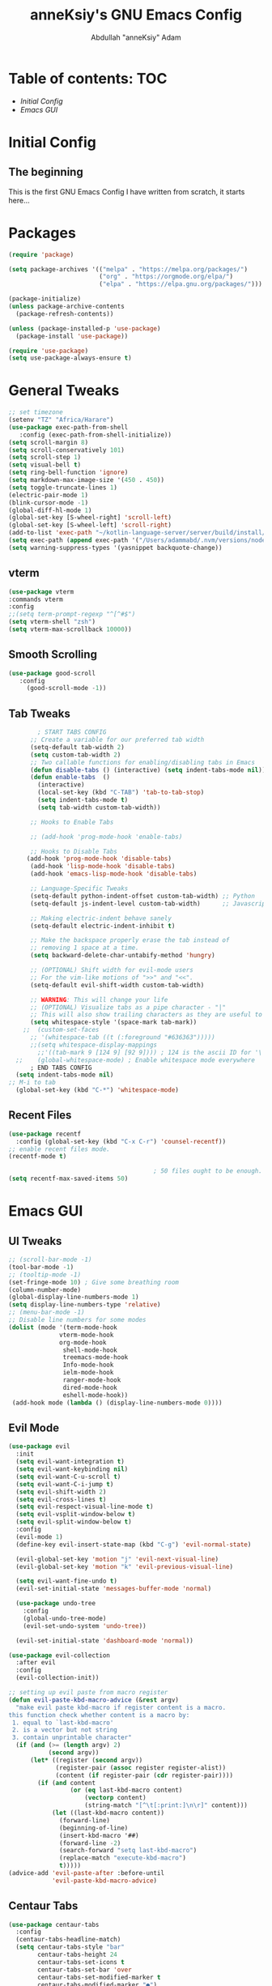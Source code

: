 #+TITLE: anneKsiy's GNU Emacs Config
#+AUTHOR: Abdullah "anneKsiy" Adam

* Table of contents: :TOC:
  - [[Initial Config][Initial Config]]
  - [[Emacs GUI][Emacs GUI]]
    
* Initial Config
** The beginning
  This is the first GNU Emacs Config I have written from scratch, it starts here...

* Packages

#+begin_src emacs-lisp
(require 'package)

(setq package-archives '(("melpa" . "https://melpa.org/packages/")
                         ("org" . "https://orgmode.org/elpa/")
                         ("elpa" . "https://elpa.gnu.org/packages/")))

(package-initialize)
(unless package-archive-contents
  (package-refresh-contents))

(unless (package-installed-p 'use-package)
  (package-install 'use-package))

(require 'use-package)
(setq use-package-always-ensure t)
#+end_src

* General Tweaks

#+begin_src emacs-lisp
  ;; set timezone
  (setenv "TZ" "Africa/Harare")
  (use-package exec-path-from-shell
     :config (exec-path-from-shell-initialize))
  (setq scroll-margin 8)
  (setq scroll-conservatively 101)
  (setq scroll-step 1)
  (setq visual-bell t)
  (setq ring-bell-function 'ignore)
  (setq markdown-max-image-size '(450 . 450))
  (setq toggle-truncate-lines 1)
  (electric-pair-mode 1)
  (blink-cursor-mode -1)
  (global-diff-hl-mode 1)
  (global-set-key [S-wheel-right] 'scroll-left)
  (global-set-key [S-wheel-left] 'scroll-right)
  (add-to-list 'exec-path "~/kotlin-language-server/server/build/install/server/bin")
  (setq exec-path (append exec-path '("/Users/adammabd/.nvm/versions/node/v17.2.0/bin")))
  (setq warning-suppress-types '(yasnippet backquote-change))

#+end_src

#+RESULTS:
| yasnippet | backquote-change |

** vterm

#+begin_src  emacs-lisp
    (use-package vterm
    :commands vterm
    :config
    ;;(setq term-prompt-regexp "^[^#$")
    (setq vterm-shell "zsh")
    (setq vterm-max-scrollback 10000))
#+end_src

** Smooth Scrolling

#+begin_src  emacs-lisp
      (use-package good-scroll
         :config
           (good-scroll-mode -1))
#+end_src

** Tab Tweaks

#+begin_src  emacs-lisp
          ; START TABS CONFIG
        ;; Create a variable for our preferred tab width
        (setq-default tab-width 2)
        (setq custom-tab-width 2)
        ;; Two callable functions for enabling/disabling tabs in Emacs
        (defun disable-tabs () (interactive) (setq indent-tabs-mode nil))
        (defun enable-tabs  ()
          (interactive)
          (local-set-key (kbd "C-TAB") 'tab-to-tab-stop)
          (setq indent-tabs-mode t)
          (setq tab-width custom-tab-width))

        ;; Hooks to Enable Tabs

        ;; (add-hook 'prog-mode-hook 'enable-tabs)

        ;; Hooks to Disable Tabs
       (add-hook 'prog-mode-hook 'disable-tabs)
        (add-hook 'lisp-mode-hook 'disable-tabs)
        (add-hook 'emacs-lisp-mode-hook 'disable-tabs)

        ;; Language-Specific Tweaks
        (setq-default python-indent-offset custom-tab-width) ;; Python
        (setq-default js-indent-level custom-tab-width)      ;; Javascript

        ;; Making electric-indent behave sanely
        (setq-default electric-indent-inhibit t)

        ;; Make the backspace properly erase the tab instead of
        ;; removing 1 space at a time.
        (setq backward-delete-char-untabify-method 'hungry)

        ;; (OPTIONAL) Shift width for evil-mode users
        ;; For the vim-like motions of ">>" and "<<".
        (setq-default evil-shift-width custom-tab-width)

        ;; WARNING: This will change your life
        ;; (OPTIONAL) Visualize tabs as a pipe character - "|"
        ;; This will also show trailing characters as they are useful to spot.
        (setq whitespace-style '(space-mark tab-mark))
      ;;  (custom-set-faces
        ;; '(whitespace-tab ((t (:foreground "#636363")))))
        ;;(setq whitespace-display-mappings
          ;;'((tab-mark 9 [124 9] [92 9]))) ; 124 is the ascii ID for '\|'
    ;;    (global-whitespace-mode) ; Enable whitespace mode everywhere
        ; END TABS CONFIG
    (setq indent-tabs-mode nil)
  ;; M-i to tab
    (global-set-key (kbd "C-*") 'whitespace-mode)
#+end_src

#+RESULTS:
: whitespace-mode

** Recent Files

#+begin_src emacs-lisp
  (use-package recentf
    :config (global-set-key (kbd "C-x C-r") 'counsel-recentf))
  ;; enable recent files mode.
  (recentf-mode t)

                                          ; 50 files ought to be enough.
  (setq recentf-max-saved-items 50)
#+end_src

* Emacs GUI

** UI Tweaks

#+begin_src emacs-lisp
    ;; (scroll-bar-mode -1)
    (tool-bar-mode -1)
    ;; (tooltip-mode -1)
    (set-fringe-mode 10) ; Give some breathing room
    (column-number-mode)
    (global-display-line-numbers-mode 1)
    (setq display-line-numbers-type 'relative)
    ;; (menu-bar-mode -1)
    ;; Disable line numbers for some modes
    (dolist (mode '(term-mode-hook
                  vterm-mode-hook
                  org-mode-hook
                   shell-mode-hook
                   treemacs-mode-hook
                   Info-mode-hook
                   ielm-mode-hook
                   ranger-mode-hook
                   dired-mode-hook
                   eshell-mode-hook))
     (add-hook mode (lambda () (display-line-numbers-mode 0))))
#+end_src

#+RESULTS:
| abu/org-mode-visual-fill | doom-modeline-set-info-modeline | (lambda nil (set-face-attribute 'default nil :font Cantarell :height (add-hook 'Info-mode-hook 'abu/org-mode-visual-fill) 150 :weight 'regular)) | (lambda nil (display-line-numbers-mode 0)) | turn-on-font-lock |

** Evil Mode

#+begin_src emacs-lisp
  (use-package evil
    :init
    (setq evil-want-integration t)
    (setq evil-want-keybinding nil)
    (setq evil-want-C-u-scroll t)
    (setq evil-want-C-i-jump t)
    (setq evil-shift-width 2)
    (setq evil-cross-lines t)
    (setq evil-respect-visual-line-mode t)
    (setq evil-vsplit-window-below t)
    (setq evil-split-window-below t)
    :config
    (evil-mode 1)
    (define-key evil-insert-state-map (kbd "C-g") 'evil-normal-state)

    (evil-global-set-key 'motion "j" 'evil-next-visual-line)
    (evil-global-set-key 'motion "k" 'evil-previous-visual-line)

    (setq evil-want-fine-undo t)
    (evil-set-initial-state 'messages-buffer-mode 'normal)

    (use-package undo-tree
      :config
      (global-undo-tree-mode)
      (evil-set-undo-system 'undo-tree))

    (evil-set-initial-state 'dashboard-mode 'normal))

  (use-package evil-collection
    :after evil
    :config
    (evil-collection-init))

  ;; setting up evil paste from macro register
  (defun evil-paste-kbd-macro-advice (&rest argv)
    "make evil paste kbd-macro if register content is a macro.
  this function check whether content is a macro by:
   1. equal to `last-kbd-macro'
   2. is a vector but not string
   3. contain unprintable character"
    (if (and (>= (length argv) 2)
             (second argv))
        (let* ((register (second argv))
               (register-pair (assoc register register-alist))
               (content (if register-pair (cdr register-pair))))
          (if (and content
                   (or (eq last-kbd-macro content)
                       (vectorp content)
                       (string-match "[^\t[:print:]\n\r]" content)))
              (let ((last-kbd-macro content))
                (forward-line)
                (beginning-of-line)
                (insert-kbd-macro '##)
                (forward-line -2)
                (search-forward "setq last-kbd-macro")
                (replace-match "execute-kbd-macro")
                t)))))
  (advice-add 'evil-paste-after :before-until
              'evil-paste-kbd-macro-advice)
#+end_src

#+RESULTS:


** Centaur Tabs

#+begin_src emacs-lisp
  (use-package centaur-tabs
    :config
    (centaur-tabs-headline-match)
    (setq centaur-tabs-style "bar"
          centaur-tabs-height 24
          centaur-tabs-set-icons t
          centaur-tabs-set-bar 'over
          centaur-tabs-set-modified-marker t
          centaur-tabs-modified-marker "●")
    :bind
    (:map evil-normal-state-map
          ("g t" . centaur-tabs-forward)
          ("g T" . centaur-tabs-backward)
          ("C-<tab>" . centaur-tabs-forward)
          ("C-S-<tab>" . centaur-tabs-backward))
    )
    (centaur-tabs-mode nil)
#+end_src

** Dashboard

#+begin_src emacs-lisp
  (use-package page-break-lines)
  (use-package dashboard
    :config
             (dashboard-setup-startup-hook)             
             (setq dashboard-banner-logo-title "Welcome back, Abdullah")
             (setq dashboard-startup-banner 'logo)
             (setq dashboard-center-content t)
             (setq dashboard-set-heading-icons t)
             (setq dashboard-set-file-icons t)
             (setq dashboard-items '((recents  . 5)
                                     (bookmarks . 5)
                                     (projects . 5)
                                     (agenda . 5)
                                     (registers . 5))))
#+end_src

** Fonts

#+begin_src emacs-lisp
  (defvar abu/default-font-size 155)
  ;(set-face-attribute 'default nil :font "Source Code Pro" :height abu/default-font-size)
  (set-face-attribute 'default nil :font "Iosevka" :height abu/default-font-size)
  ;(set-face-attribute 'default nil :font "Ubuntu Mono derivative Powerline" :height abu/default-font-size)
  ;(set-face-attribute 'default nil :font "Fira Mono for Powerline" :height abu/default-font-size)

  ;; Set the fixed pitch face
  ;;(set-face-attribute 'fixed-pitch nil :font "Source Code Pro" :height 145)
  (set-face-attribute 'fixed-pitch nil :font "Iosevka" :height abu/default-font-size)
  ;(set-face-attribute 'fixed-pitch nil :font "Ubuntu Mono derivative Powerline" :height abu/default-font-size)
  ;(set-face-attribute 'fixed-pitch nil :font "Fira Mono for Powerline" :height abu/default-font-size)

  ;; Set the variable pitch face
  ;(set-face-attribute 'variable-pitch nil :font "Cantarell" :height 145 :weight 'regular)
  (set-face-attribute 'variable-pitch nil :font "Amazon Ember" :height 145 :weight 'regular)
  ;(set-face-attribute 'fixed-pitch nil :font "Inconsolata" :height abu/default-font-size)

  ;; set frame font
  (add-to-list 'default-frame-alist '(font . "Iosevka"))
  ;(add-to-list 'default-frame-alist '(font "Inconsolata"))

#+end_src

#+RESULTS:
: ((font . Iosevka) (left-fringe . 10) (right-fringe . 10))

** Theme

#+begin_src emacs-lisp
  (use-package doom-themes
    :init (load-theme 'doom-nord t))
#+end_src

** Rainbow Delimiters

#+begin_src emacs-lisp
(use-package rainbow-delimiters
  :hook (prog-mode . rainbow-delimiters-mode))
#+end_src

** All the icons
Remember to run M-x all-the-icons-install-fonts
#+begin_src emacs-lisp
(use-package all-the-icons)
#+end_src


** Modeline

#+begin_src emacs-lisp
(use-package doom-modeline
  :ensure t
  :init (doom-modeline-mode 1)
  :custom ((doom-modeline-height 20)))
#+end_src

** Which Key

#+begin_src emacs-lisp
(use-package which-key
  :init (which-key-mode)
  :diminish which-key-mode
  :config
  (setq which-key-idle-delay 0.3))
#+end_src

** Make ESC quit prompts

#+begin_src emacs-lisp
(global-set-key (kbd "<escape>") 'keyboard-escape-quit)
#+end_src

* Org

#+begin_src emacs-lisp
(defun abu/org-mode-setup ()
  (org-indent-mode)
  (variable-pitch-mode 1)
  (visual-line-mode 1)
  (setq org-src-preserve-indentation t)
  (setq org-todo-keywords '((sequence "TODO" "PENDING" "LEARN" "DELEGATE" "DONE")))
  (setq org-todo-keyword-faces '(
                                 ("TODO" (:foreground "orange" :weight bold))
                                 ("PENDING" (:foreground "brown" :weight bold))
                                 ("LEARN" (:foreground "sea green" :weight bold))
                                 ("DELEGATE" (:foreground "yellow" :weight bold)))))


(defun abu/org-font-setup ()
  (interactive)
  (font-lock-add-keywords 'org-mode
                          '(("^ *\\([-]\\) "
                             (0 (prog1 () (compose-region (match-beginning 1) (match-end 1) "•"))))))

  (dolist (face '((org-level-1 . 1.5)
                  (org-level-2 . 1.3)
                  (org-level-3 . 1.1)
                  (org-level-4 . 1.1)
                  (org-level-5 . 1.1)
                  (org-level-6 . 1.1)
                  (org-level-7 . 1.1)
                  (org-level-8 . 1.1)))
    (set-face-attribute (car face) nil :font "Cantarell" :weight 'regular :height (cdr face)))

  ;; Ensure that anything that should be fixed-pitch in Org files appears that way
  (set-face-attribute 'org-block nil :foreground nil :inherit 'fixed-pitch)
  (set-face-attribute 'org-code nil   :inherit '(shadow fixed-pitch))
  (set-face-attribute 'org-table nil   :inherit '(shadow fixed-pitch))
  (set-face-attribute 'org-verbatim nil :inherit '(shadow fixed-pitch))
  (set-face-attribute 'org-special-keyword nil :inherit '(font-lock-comment-face fixed-pitch))
  (set-face-attribute 'org-meta-line nil :inherit '(font-lock-comment-face fixed-pitch))
  (set-face-attribute 'org-checkbox nil :inherit 'fixed-pitch))

(defun abu/org-mode-visual-fill ()
  (setq visual-fill-column-width 100
        visual-fill-column-center-text t)
  (visual-fill-column-mode 1))

;;     (defun abu/org-mode-visual-fill ()
;;       (setq visual-fill-column-width 100
;;             visual-fill-column-center-text t)
;;       (visual-fill-column-mode 1))
;;   (add-hook 'Info-mode-hook (lambda () (set-face-attribute 'default nil :font "Cantarell" :height 
;;   (add-hook 'Info-mode-hook 'abu/org-mode-visual-fill)
;; 150 :weight 'regular)))

(use-package org-modern)
(use-package org
  :hook (org-mode . abu/org-mode-setup)
  (org-mode-hook . org-modern-mode)
  (org-agenda-finalize-hook . org-modern-agenda)
  :config
  (setq org-ellipsis " ▾")
  (abu/org-font-setup)
  (setq org-agenda-files '("~/Documents/OrgStuff/schedule.org")))

(use-package org-bullets
  :after org
  :hook (org-mode . org-bullets-mode)
  :custom
  (org-bullets-bullet-list '("◉" "○" "●" "○" "●" "○" "●")))

(use-package visual-fill-column
  :hook (org-mode . abu/org-mode-visual-fill)
  (Info-mode . abu/org-mode-visual-fill))
#+end_src

#+RESULTS:
| abu/org-mode-visual-fill | doom-modeline-set-info-modeline | (lambda nil (display-line-numbers-mode 0)) | turn-on-font-lock |

** Org roam

#+begin_src emacs-lisp
(use-package org-roam
  :init
  (setq org-roam-v2-ack t)
  :custom
  (org-roam-directory "~/Documents/OrgStuff/roam")
  (org-roam-completion-everywhere t)
  :bind (("C-c n l" . org-roam-buffer-toggle)
         ("C-c n f" . org-roam-node-find)
         ("C-c n i" . org-roam-node-insert)
         :map org-mode-map
         ("C-M-i" . completion-at-point))
  :config
  (org-roam-setup))
#+end_src

** Org tree slide

#+begin_src emacs-lisp
  (use-package org-tree-slide)
#+end_src

** Org present

#+begin_src emacs-lisp
  (use-package org-present
    :config
    (progn
       (add-hook 'org-present-mode-hook
                 (lambda ()
                   (org-present-big)
                   (org-display-inline-images)
                   (org-present-hide-cursor)
                   (org-present-read-only)))
       (add-hook 'org-present-mode-quit-hook
                 (lambda ()
                   (org-present-small)
                   (org-remove-inline-images)
                   (org-present-show-cursor)
                   (org-present-read-write)))))
#+end_src

* Ivy Auto-complete

#+begin_src emacs-lisp
  (use-package swiper)
  (use-package ivy
    :diminish
    :bind (("C-s" . swiper)
           :map ivy-minibuffer-map
           ("TAB" . ivy-alt-done)	
           ("C-l" . ivy-alt-done)
           ("C-j" . ivy-next-line)
           ("C-k" . ivy-previous-line)
           :map ivy-switch-buffer-map
           ("C-k" . ivy-previous-line)
           ("C-l" . ivy-done)
           ("C-d" . ivy-switch-buffer-kill)
           :map ivy-reverse-i-search-map
           ("C-k" . ivy-previous-line)
           ("C-d" . ivy-reverse-i-search-kill))
    :config
    (setq ivy-initial-inputs-alist 
          '((counsel-minor . "^+")
           (counsel-package . "^+")
           (counsel-org-capture . "")
           (counsel-M-x . "")
           (counsel-describe-symbol . "")
           (org-refile . "")
           (org-agenda-refile . "")
           (org-capture-refile . "")
           (Man-completion-table . "")
           (woman . "")))
    (setq ivy-wrap 1)
    (ivy-mode 1))

  (use-package ivy-rich
    :init
    (ivy-rich-mode 1))

  ;; counsel
  (use-package counsel
    :bind (("M-x" . counsel-M-x)
           ("C-x b" . counsel-ibuffer)
           ("C-x C-f" . counsel-find-file)
           :map minibuffer-local-map
           ("C-r" . 'counsel-minibuffer-history)))
#+end_src

#+RESULTS:
: counsel-minibuffer-history

** Helpful

#+begin_src emacs-lisp
(use-package helpful
  :custom
  (counsel-describe-function-function #'helpful-callable)
  (counsel-describe-variable-function #'helpful-variable)
  :bind
  ([remap describe-function] . counsel-describe-function)
  ([remap describe-command] . helpful-command)
  ([remap describe-variable] . counsel-describe-variable)
  ([remap describe-key] . helpful-key))
#+end_src

* Key Bindings

** General Keybindings

Functions for use in the general keybinding section

#+begin_src emacs-lisp
  (setq config-file "~/.emacs.d/config.org")
  (setq schedule-file "~/Documents/OrgStuff/schedule.org")
  (setq zshrc-file "~/.zshrc")
  (setq notes-file "/Users/adammabd/Documents/OrgStuff/roam/20220909153229-notes_home.org")
  (defun abu/open-config ()
    (interactive)
    (find-file config-file))
  (defun abu/open-schedule ()
    (interactive)
    (find-file schedule-file))
  (defun abu/open-zshrc ()
    (interactive)
    (find-file zshrc-file))
  (defun abu/open-notes ()
    (interactive)
    (find-file notes-file))
  (defun abu/open-scratch ()
    (interactive)
    (switch-to-buffer "*scratch*"))
  (defun abu/open-dashboard ()
    (interactive)
    (switch-to-buffer "*dashboard*"))
#+end_src

#+begin_src emacs-lisp
(use-package general
  :config
  (general-create-definer abu/leader-keys
    :keymaps '(normal visual)
    :prefix "SPC"
    :global-prefix "C-SPC")

  (abu/leader-keys
    "SPC" '(counsel-M-x :which-key "M-x")
    "t" '(:ignore t :which-key "Treemacs")
    "g" '(:ignore t :which-key "Git")
    "s" '(:ignore t :which-key "Search/Replace" )
    "TAB" '(mode-line-other-buffer :which-key "Toggle Recent Buffers")))
#+end_src

#+RESULTS:
: t

** Editing Keybindings

#+begin_src emacs-lisp
(abu/leader-keys
  "k" '(evil-ace-jump-line-mode :which-key "Ace Jump Line")
  "j" '(evil-ace-jump-line-mode :which-key "Ace Jump Line")
  "/" '(projectile-ag :which-key "Ag Search Project"))
#+end_src

#+RESULTS:

** Searching/Replace Keybindings
#+begin_src emacs-lisp
 (abu/leader-keys
 "sr" '(query-replace-regexp :which-key "RegEx Replace")
 "st" '(query-replace-regexp :which-key "RegEx "))
#+end_src

#+RESULTS:

** Buffer Keybindings

#+begin_src emacs-lisp
(abu/leader-keys
  "b" '(:ignore t :which-key "Buffers")
  "bf" '(ibuffer :which-key "All Buffers")
  "bb" '(counsel-ibuffer :which-key "Find Buffer")
  "bp" '(previous-buffer :which-key "Previous Buffer")
  "bn" '(next-buffer :which-key "Next Buffer")
  "bk" '(kill-buffer :which-key "Kill Buffer")
  "bc" '(kill-buffer :which-key "Kill Buffer")
  "bd" '(abu/open-dashboard :which-key "Open Dashboard")
  "b TAB" '(mode-line-other-buffer :which-key "Toggle Recent Buffers"))
#+end_src

** File Keybindings

#+begin_src emacs-lisp
    (abu/leader-keys
        "f" '(:ignore t :which-key "Files")
        "ff" '(find-file :which-key "Find File")
        "fr" '(counsel-recentf :which-key "Recent Files")
        "fs" '(save-buffer :which-key "Save File")
        "fd" '(dired :which-key "Dired")
        "fc" '(abu/open-config :which-key "Config File")
        "ft" '(abu/open-schedule :which-key "Schedule File")
        "fz" '(abu/open-zshrc :which-key "Zshrc")
        "bD" '(abu/open-dashboard :which-key "Open Dashboard")
        "fn" '(abu/open-notes :which-key "Notes File")
        "fS" '(abu/open-scratch :which-key "Scratch File"))
#+end_src

** Terminal Keybindings

#+begin_src emacs-lisp
  ;; TODO use a list
  (setq current-vterm-buffer "")
  (defun abu/vterm-here ()
    "Opens up a new shell in the directory associated with the
    current buffer's file. The vterm is renamed to match that
    directory to make multiple vterm windows easier."
    (interactive)
    (let* ((parent (if (buffer-file-name)
                       (file-name-directory (buffer-file-name))
                     default-directory))
           (height (/ (window-total-height) 3))
           (name   (car (last (split-string parent "/" t)))))
      (split-window-vertically (- height))
      (other-window 1)
      (vterm "new")
      (setq current-vterm-buffer (concat "*vterm: " name "*"))
      (rename-buffer current-vterm-buffer)
      (vterm-send-string "ls")
      (vterm-send-return)))
  ;;(vterm-send-string)))
  (defun abu/insert-yes-into-minibuffer ()
    (insert "yes")
    (minibuffer-complete-and-exit))
  (defun abu/vterm-close ()
    "Closes the window created by the function 'vterm-here'"
    (interactive)
    ;;(insert "exit")
    ;; TODO use ~kill-buffer "name"~
    (if (eq current-vterm-buffer "")
      (message "Cannot close empty buffer")
      (add-hook 'minibuffer-setup-hook 'abu/insert-yes-into-minibuffer)
      (setq confirm-nonexistent-file-or-buffer nil)
      (kill-buffer current-vterm-buffer))
      (remove-hook 'minibuffer-setup-hook 'abu/insert-yes-into-minibuffer)
      (setq confirm-nonexistent-file-or-buffer "after-completion")
    (delete-window))
  (abu/leader-keys
    "~" '(abu/vterm-close :which-key "Close vterm")
    "`" '(abu/vterm-here :which-key "vterm"))
#+end_src

#+RESULTS:

** Toggles Keybindings

#+begin_src emacs-lisp
  (abu/leader-keys
    "T" '(:ignore t :which-key "Toggles")
    "Tt" '(counsel-load-theme :which-key "Choose theme"))
#+end_src

** Window keybindings

#+begin_src emacs-lisp
  (defun abu/close-window-and-kill-buffer ()
    (interactive)
    (kill-buffer)
    (evil-window-delete))
  (abu/leader-keys
    "w" '(:ignore t :which-key "Window")
    "w=" '(balance-windows :which-key "Balance Windows")
    "wc" '(evil-window-delete :which-key "Close Window")
    "wC" '(ace-delete-window :which-key "Close Other Window")
    "wK" '(abu/close-window-and-kill-buffer :which-key "Kill Window+Buffer")
    "wl" '(evil-window-right :which-key "Right Window")
    "wh" '(evil-window-left :which-key "Left Window")
    "wk" '(evil-window-up :which-key "Up Window")
    "wj" '(evil-window-down :which-key "Down Window")
    "wL" '(evil-window-move-far-right :which-key "Move Window Right")
    "wH" '(evil-window-move-far-left :which-key "Move Window Left")
    "wK" '(evil-window-move-very-top :which-key "Move Window Up")
    "wJ" '(evil-window-move-very-bottom :which-key "Move Window Down")
    "wr" '(evil-window-rotate-downards :which-key "Rotate Window Downwards")
    "ws" '(evil-window-split :which-key "Split Horizontally")
    "ww" '(ace-swap-window :which-key "Ace swap window")
    "wv" '(evil-window-vsplit :which-key "Split Vertically")
    "wm" '(maximize-window :which-key "Maximize Window"))
#+end_src

#+RESULTS:

** Help Keybindings

#+begin_src emacs-lisp
  (abu/leader-keys
    "h" '(:ignore t :which-key "Help")
    "hf" '(describe-function :which-key "Describe Function")
    "hv" '(describe-variable :which-key "Describe Variable")
    "hl" '(view-lossage :which-key "View Key History")
    "hc" '(describe-key-briefly :which-key "View Key History")
    "hm" '(describe-mode :which-key "Describe Mode")
    "hk" '(helpful-key :which-key "Helpful Key")
    "ha" '(apropos-command :which-key "Apropos Command")
    "hd" '(apropos-documentation :which-key "Apropos Documentation")
    "hk" '(describe-key :which-key "Describe Key Binding"))
#+end_src

** Org Keybindings

#+begin_src emacs-lisp
(abu/leader-keys
  "o" '(:ignore t :which-key "Org")
  "oa" '(org-agenda-list :which-key "Agenda List")
  "oe" '(org-edit-src-code :which-key "Edit Source Block")
  "ol" '(org-roam-buffer-toggle :which-key "Org Roam Buffer Toggle")
  "of" '(org-roam-node-find :which-key "Org Roam Node Find")
  "oi" '(org-roam-node-insert :which-key "Org Roam Node Insert"))
#+end_src

** Expand Region

#+begin_src emacs-lisp
  (use-package expand-region
    :bind
    ("C-=" . er/expand-region)
    ("C--" . er/contract-region))
#+end_src

** Key Chords

#+begin_src emacs-lisp
(use-package key-chord
  :config
  (key-chord-mode 1)
  (key-chord-define evil-insert-state-map "jk" 'evil-normal-state)
  (key-chord-define evil-insert-state-map "kj" 'evil-normal-state))
#+end_src

** Snippets

#+begin_src emacs-lisp
    (use-package yasnippet
      :config (yas-global-mode)
      (add-hook 'yas-minor-mode-hook (lambda ()
                                       (yas-activate-extra-mode 'fundamental-mode)
  (yas-activate-extra-mode 'prog-mode))))
    (use-package yasnippet-snippets)
#+end_src

#+RESULTS:

** Hydra Transitive Bindings

*** Text Scale
#+begin_src emacs-lisp
(use-package hydra)
(defhydra hydra-text-scale (:timeout 4)
  "Adjust text size"
  ("j" text-scale-decrease "Out")
  ("k" text-scale-increase "In")
  ("q" nil "Quit" :exit t))

(abu/leader-keys
  "Ts" '(hydra-text-scale/body :which-key "Adjust text size"))
#+end_src

*** Hunk cycler
#+begin_src emacs-lisp
(use-package hydra)
(defhydra hydra-cycle-hunks (:timeout 10)
  "Hunk cycler"
  ("j" diff-hl-show-hunk-next :which-key "Show next hunk")
  ("n" diff-hl-show-hunk-next :which-key "Show next hunk")
  ("k" diff-hl-show-hunk-previous :which-key "Show previous hunk")
  ("p" diff-hl-show-hunk-previous :which-key "Show previous hunk")
  ("r" diff-hl-revert-hunk :which-key "Revert")
  ("c" diff-hl-show-hunk-copy-original-text :which-key "Copy original")
  ("q" nil "Quit" :exit t))

(abu/leader-keys
  "gh" '(hydra-cycle-hunks/body :which-key "Cycle hunks"))
#+end_src

*** Window resizer
#+begin_src emacs-lisp
(use-package hydra)
(defhydra hydra-window-resizer (:timeout 3)
  "Window resizer"
  ("+" evil-window-increase-height :which-key "Increase height")
  ("-" evil-window-decrease-height :which-key "Decrease height")
  (">" evil-window-increase-width :which-key "Increase width")
  ("<" evil-window-decrease-width :which-key "Decrease width")
  ("q" nil "Quit" :exit t))

(abu/leader-keys
  "wr" '(hydra-window-resizer/body :which-key "Resize windows"))
#+end_src

*** Origami
#+begin_src emacs-lisp
  (use-package origami)
  (defhydra hydra-origami (:color red)
    "
          _o_pen node    _n_ext fold       toggle _f_orward
          _c_lose node   _p_revious fold   toggle _a_ll
          "
    ("o" origami-open-node)
    ("c" origami-close-node)
    ("n" origami-next-fold)
    ("p" origami-previous-fold)
    ("f" origami-forward-toggle-node)
    ("a" origami-toggle-all-nodes))

  (abu/leader-keys
    "zf" '(hydra-origami/body :which-key "Fold"))
#+end_src

* Dired
#+begin_src emacs-lisp
(use-package dired
  :ensure nil
  :commands (dired dired-jump)
  :bind (("C-x C-j" . dired-jump))
  :config
  (evil-collection-define-key 'normal 'dired-mode-map
    "h" 'dired-up-directory
    "l" 'dired-find-file)
(use-package dired-single)

    (evil-collection-define-key 'normal 'dired-mode-map
      "h" 'dired-single-up-directory
      "l" 'dired-single-buffer))


(use-package dired-hide-dotfiles
  :hook (dired-mode . dired-hide-dotfiles-mode)
  :config
  (evil-collection-define-key 'normal 'dired-mode-map
    "H" 'dired-hide-dotfiles-mode))
#+end_src

* Projectile

#+begin_src emacs-lisp
(use-package projectile
  :diminish projectile-mode
  :custom ((projectile-completion-system 'ivy))
  :bind-keymap
  ("C-c p" . projectile-command-map)
  :init
  ;; NOTE: Set this to the folder where you keep your Git repos!
  (when (file-directory-p "~/Projects/Code")
    (setq projectile-project-search-path '("~/Projects/Code")))
  (setq projectile-switch-project-action #'projectile-dired))
  :config
  (projectile-mode
  (abu/leader-keys
    "p" '(:keymap projectile-command-map :which-key "Project")))
#+end_src

** Counsel Projectile
   
#+begin_src emacs-lisp
(use-package counsel-projectile
  :config (counsel-projectile-mode))
#+end_src

* Magit & Blamer
  
#+begin_src emacs-lisp
(use-package magit
  :custom
  (magit-display-buffer-function #'magit-display-buffer-same-window-except-diff-v1))
:config
(abu/leader-keys
  "gs" '(magit-status :which-key "Magit status"))
(magit-add-section-hook 'magit-status-sections-hook
                        'magit-insert-modules
                        'magit-insert-unpulled-from-pushremote)

(use-package blamer
  :bind (("s-i" . blamer-show-commit-info))
  :defer 20
  :custom
  (blamer-idle-time 0.1)
  (blamer-min-offset 100)
  :custom-face
  (blamer-face ((t :foreground "#7a88cf"
                   :background nil
                   :height 140
                   :italic t)))
  :config
  (abu/leader-keys
    "gb" '(global-blamer-mode :which-key "Blamer mode"))
  (global-blamer-mode 1))
#+end_src

#+RESULTS:
: blamer-show-commit-info

* LSP

#+begin_src emacs-lisp
(defun abu/lsp-mode-setup ()
  (setq lsp-headerline-breadcrumb-segments '(path-up-to-project file symbols))
  (lsp-headerline-breadcrumb-mode))
(abu/leader-keys
  "l" '(:ignore t :which-key "LSP")
  "lr" '(lsp-find-references :which-key "Find references")
  "lR" '(lsp-ui-peek-find-references :which-key "Peek find references")
  "lc" '(lsp-rename :which-key "Change name (refactor/rename)")
  "lc" '(lsp-rename :which-key "Change name (refactor/rename)")
)

(setq is-showing-lsp-ui-doc nil)
(defun abu/toggle-lsp-ui-doc ()
  (interactive)
  (if (equal is-showing-lsp-ui-doc nil)
      (progn
        (lsp-ui-doc-show)
        (setq is-showing-lsp-ui-doc t))
    (lsp-ui-doc-hide)
    (setq is-showing-lsp-ui-doc nil)))

  (use-package lsp-mode
    :commands (lsp lsp-deferred)
    :hook ((lsp-mode . abu/lsp-mode-setup)
	         (typescript-mode . lsp)
	         (web-mode . lsp))
    :init
    (setq lsp-keymap-prefix "C-c l")
    :config
    (lsp-enable-which-key-integration t)
    (global-set-key (kbd "C-k") 'abu/toggle-lsp-ui-doc))

  (use-package lsp-ui
    :hook (lsp-mode . lsp-ui-mode)
    :config
    (setq lsp-ui-sideline-show-diagnostics t)
    :custom
    (lsp-ui-doc-position 'at-point))

  (use-package lsp-treemacs
    :after lsp)
  (abu/leader-keys
    "tt" '(treemacs :which-key "Open Treemacs")
    "ts" '(lsp-treemacs-symbols :which-key "Open symbols")
    "te" '(lsp-treemacs-errors-list :which-key "Open errors list"))

  (use-package lsp-ivy)
#+end_src

#+RESULTS:

*** LSP Keybindings

#+begin_src emacs-lisp
(global-set-key (kbd "M-RET") 'lsp-execute-code-action)  
#+end_src

#+RESULTS:
: lsp-execute-code-action

** Flycheck

#+begin_src emacs-lisp
(use-package flycheck
  :config
  (setq flycheck-check-syntax-automatically '(save idle-change mode-enabled))
  (global-flycheck-mode))
(flycheck-add-mode 'typescript-tslint 'web-mode)
#+end_src

#+RESULTS:
| web-mode | web-mode | web-mode | web-mode | web-mode | web-mode | web-mode | typescript-mode |

*** Flycheck keybindings

#+begin_src emacs-lisp
 (global-set-key (kbd "M-/") 'flycheck-explain-error-at-point) 
#+end_src


*** Flycheck hydra

#+begin_src emacs-lisp
(use-package hydra)

(defhydra hydra-flycheck (:color blue)
"
  ^
  ^Flycheck^          ^Errors^            ^Checker^
  ^────────^──────────^──────^────────────^───────^─────
  _q_ quit            _<_ previous        _?_ describe
  _M_ manual          _>_ next            _d_ disable
  _v_ verify setup    _f_ check           _m_ mode
  ^^                  _l_ list            _s_ select
  ^^                  ^^                  ^^
"

'("stuff" ("more stuff") (1234))
("q" nil)
("<" flycheck-previous-error :color pink)
(">" flycheck-next-error :color pink)
("?" flycheck-describe-checker)
("M" flycheck-manual)
("d" flycheck-disable-checker)
("f" flycheck-buffer)
("l" flycheck-list-errors)
("m" flycheck-mode)
("s" flycheck-select-checker)
("v" flycheck-verify-setup))

(abu/leader-keys "lf" '(hydra-flycheck/body :which-key "Flycheck Hydra"))
#+end_src

#+RESULTS:


** Tree sitter

#+begin_src emacs-lisp
(use-package tree-sitter
  :init
  (global-tree-sitter-mode))
(use-package tree-sitter-langs)
#+end_src

** JS2

#+begin_src  emacs-lisp
  (use-package js2-mode
    :hook
    ((js-mode-hook . js2-minor-mode)
     (js2-mode-hook . ac-js2-mode))
    :config
    (add-to-list 'auto-mode-alist '("\\.json$" . js-mode)))
#+end_src

** Tide

#+begin_src emacs-lisp
  (use-package tide)
  (defun setup-tide-mode ()
    (interactive)
    (tide-setup)
    (flycheck-mode +1)
    (setq flycheck-check-syntax-automatically '(save idle-change mode-enabled))
    (eldoc-mode +1)
    (tide-hl-identifier-mode +1)
    )
  ;;(add-hook 'before-save-hook 'tide-format-before-save)
  (add-hook 'typescript-mode-hook #'setup-tide-mode)
#+end_src

#+RESULTS:
| jest-test-mode | lsp-deferred | setup-tide-mode | evil-collection-typescript-mode-set-evil-shift-width | lsp |

** Typescript

#+begin_src emacs-lisp
  (use-package typescript-mode
    :hook ((typescript-mode . lsp-deferred)
  (typescript-mode . setup-tide-mode))
    :config
    (setq typescript-indent-level 2))
#+end_src

#+RESULTS:
| jest-test-mode | lsp-deferred | setup-tide-mode | evil-collection-typescript-mode-set-evil-shift-width | lsp |

** Jest

#+begin_src emacs-lisp
(use-package jest-test-mode 
  :ensure t 
  :commands jest-test-mode
  :hook (typescript-mode js-mode typescript-tsx-mode))
  #+end_src

  #+RESULTS:
  | jest-test-mode |

** Web Mode & Emmet Mode
Found the following at https://willschenk.com/articles/2021/setting_up_emacs_for_typescript_development/

#+begin_src emacs-lisp
  (use-package emmet-mode
    :config (setq emmet-move-cursor-between-quotes t))
  (defun abu/web-mode-init ()
    "Hooks for web mode. Adjust indent"
    (setq web-mode-markup-indent-offset 2)
    (setq web-mode-code-indent-offset 2)
    (setq tide-format-options '(:tabSize 2 :indentSize 2)))

  (use-package web-mode
    :hook ((web-mode . abu/web-mode-init))
    :init (add-to-list 'auto-mode-alist '("\\.tsx\\'" . web-mode))
    (add-to-list 'auto-mode-alist '("\\.html$" . web-mode))
    (add-to-list 'auto-mode-alist '("\\.css?'" . web-mode))
    (add-to-list 'auto-mode-alist '("\\.js\\'" . web-mode)))
  (add-hook 'web-mode-hook
            (lambda ()
              (when (string-equal "tsx" (file-name-extension buffer-file-name))
                (setup-tide-mode))))
  (add-hook 'web-mode-hook 'emmet-mode)

  ;; enable typescript-tslint checker
  (flycheck-add-mode 'typescript-tslint 'web-mode)
#+end_src

#+RESULTS:
| web-mode | web-mode | web-mode | web-mode | web-mode | web-mode | web-mode | web-mode | typescript-mode |


** Json

#+begin_src emacs-lisp
  (use-package json-mode)  
  (use-package json)  
#+end_src

** Csv

#+begin_src emacs-lisp
(use-package csv-mode)
#+end_src

** Prettier

#+begin_src emacs-lisp
    (require 'prettier-js)
    (add-hook 'js2-mode-hook 'prettier-js-mode)
    (add-hook 'js-mode-hook 'prettier-js-mode)
    (remove-hook 'js-mode-hook 'prettier-js-mode)
    (add-hook 'web-mode-hook 'prettier-js-mode)
    (setq prettier-js-args '(
    "--trailing-comma" "es5"
    "--bracket-spacing" "true"
    "--tab-width" "2"
  ))
#+end_src

** YAML
#+begin_src emacs-lisp
(use-package yaml-mode)
#+end_src

** Java

#+begin_src emacs-lisp
(use-package lsp-java :config (add-hook 'java-mode-hook 'lsp))
(use-package dap-mode :after lsp-mode :config (dap-auto-configure-mode))
#+end_src

** Kotlin

#+begin_src emacs-lisp
(use-package kotlin-mode :config (add-hook 'kotlin-mode-hook 'lsp))
#+end_src

** Lisp

#+begin_src emacs-lisp
  (setq inferior-lisp-program "sbcl")
  (use-package slime)
  (use-package paredit)
  (use-package redshank)
#+end_src

#+RESULTS:


** Python

#+begin_src emacs-lisp
(use-package lsp-pyright
  :ensure t
  :hook (python-mode . (lambda ()
                         (require 'lsp-pyright)
                         (lsp-deferred)))
  :init (when (executable-find "python3")
          (setq lsp-pyright-python-executable-cmd "python3"))
  )  
#+end_src

** Ruby

#+begin_src emacs-lisp
    (use-package ruby-mode
      :hook (ruby-mode . lsp-deferred))
#+end_src

** Jinja2

#+begin_src emacs-lisp
  (use-package jinja2-mode)
  (add-to-list 'auto-mode-alist '("\\.jinja\\'" . jinja2-mode))
#+end_src

** Company Mode

#+begin_src emacs-lisp
    (use-package company
      :after lsp-mode
      :hook ((lsp-mode . company-mode) (emacs-lisp-mode . company-mode))
      :bind (:map company-active-map
;;              ("<tab>" . company-complete-selection)
              ("C-l" . company-complete-selection))
            (:map lsp-mode-map
;;              ("<tab>" . company-complete-selection)
              ("C-l" . company-complete-selection))
      :custom
      (company-minimum-prefix-length 1)
      (company-selection-wrap-around t)
      (setq company-tooltip-align-annotations t)
      (company-idle-delay 0.0))
    (use-package company-box)
      ;:hook (company-mode . company-box-mode))
  (global-set-key (kbd "C-c y") 'company-yasnippet)
#+end_src

#+RESULTS:
: company-yasnippet

*** Company Keybindings

#+begin_src emacs-lisp
(evil-global-set-key 'insert (kbd "C-SPC") 'company-filter-candidates)
#+end_src

#+RESULTS:
: company-filter-candidates

* Git Gutter

#+begin_src emacs-lisp
  (use-package diff-hl
    :init
    (global-diff-hl-mode)
    (diff-hl-flydiff-mode)
    (diff-hl-dired-mode)
    (diff-hl-margin-mode)
    :config
    (abu/leader-keys
      "gj" '(diff-hl-show-hunk-next :which-key "Show next hunk")
      "gk" '(diff-hl-show-hunk-previous :which-key "Show previous hunk")
      ))
#+end_src

#+RESULTS:
: t

* Ace
** Ace window

#+begin_src emacs-lisp
(use-package ace-window)
#+end_src

#+RESULTS:

** Ace jump

#+begin_src emacs-lisp
  (use-package ace-jump-mode
      :bind
      (:map evil-normal-state-map
            ("s" . ace-jump-mode)))
#+end_src

* Notifications

** Terminal notifier

#+begin_src emacs-lisp
(defvar terminal-notifier-command (executable-find "terminal-notifier") "The path to terminal-notifier.")

(defun terminal-notifier-notify (title message)
  "Show a message with `terminal-notifier-command`"
  (start-process "terminal-notifier"
                 "*terminal-notifier*"
                 terminal-notifier-command
                 "-title" title
                 "-message" message
                 "-activate" "org.gnu.Emacs"))

(defun timed-notification (time message)
  (interactive "sNotification when (e.g. 2 minutes, 60 seconds, 3 days): \nsMessage: ")
  (run-at-time time nil (lambda (message) (terminal-notifier-notify "Emacs" message)) message))
#+end_src

** Org notifications

#+begin_src emacs-lisp
  (use-package alert
    :config
    (setq
      ;; alert-default-style 'notifier
      alert-default-style 'osx-notifier)
    ;; (alert "This is an alert" :severity 'high)
    ;; (alert "This is an alert" :title "My Alert" :category 'debug)
    )
    (use-package org-alert
      :config
      ;; (setq default-alert-style 'notifier)
      (setq org-alert-notification-title "Emacs Org")
      )
(org-alert-enable)
#+end_src

* Log files

** Log4j

#+begin_src emacs-lisp
(use-package log4j-mode
  :init
  (add-hook #'log4j-mode-hook #'view-mode)
  (add-hook #'log4j-mode-hook #'read-only-mode))
#+end_src

** Log view

#+begin_src emacs-lisp
(use-package logview)
#+end_src

* File error

#+begin_src emacs-lisp
(defun file-notify-rm-all-watches ()
  "Remove all existing file notification watches from Emacs."
  (interactive)
  (maphash
   (lambda (key _value)
     (file-notify-rm-watch key))
   file-notify-descriptors))
#+end_src


#+begin_src emacs-lisp
  (use-package ranger)
#+end_src

* Multiple cursors
#+begin_src emacs-lisp
(use-package multiple-cursors
  :config (global-set-key (kbd "C-S-c C-S-c") 'mc/edit-lines)
  (global-set-key (kbd "C->") 'mc/mark-next-like-this)
  (global-set-key (kbd "C-<") 'mc/mark-previous-like-this)
  (global-set-key (kbd "C-c C-<") 'mc/mark-all-like-this))
#+end_src



* Custom scripts

#+begin_src emacs-lisp
(defun get-crux-link (should-open-link)
  "Get the CRUX line link for a specific file"
  (interactive "cOpen link? [y/n] ")
  (let* ((file-name-with-path (get-file-name-with-path))
         (project-name (projectile-project-name))
         (file-name (get-file-name-with-project-path file-name-with-path project-name))
         (line-numbers (get-line-numbers))
         (file-name-with-line-numbers (format "%s#%s" file-name line-numbers))
         (uncleaned-newest-commit-for-file (get-newest-commit))
         (newest-commit-for-file (string-remove-prefix "commit " uncleaned-newest-commit-for-file))
         (crux-formatted-link (format "https://code.amazon.com/packages/%s/blobs/%s/--/%s" project-name newest-commit-for-file file-name-with-line-numbers)))
    (if (equal (downcase should-open-link) ?y)
        (browse-url crux-formatted-link)
      (kill-new crux-formatted-link))
    ))

(define-advice browse-url-default-macosx-browser 
    (:around (orig-fun &rest args) browse-url-without-encoding-url)
  (message "Browse url called with args %S" args)
  (setq url (car args))
  (message "Opening url: %s" url)
  (setq process-object (start-process (concat "open " url) nil "open" "-u" url))
  (process-status process-object))

(setq process-object (start-process "ls test" nil "ls" "-lah"))
(message "%S" process-object)
(type-of process-object)
(process-status process-object)

(defun get-file-name-with-path ()
  (buffer-file-name (window-buffer (minibuffer-selected-window))))

(defun get-file-name-with-project-path (file-name-with-path project-name)
  (let ((file-name-with-full-project-path (substring file-name-with-path (+ (length "src/") (s-index-of "src" file-name-with-path)))))
    (string-remove-prefix "/" (substring file-name-with-full-project-path (+ (length project-name) (s-index-of project-name file-name-with-full-project-path))))))

(defun get-line-numbers ()
  (let* ((line-number-of-start (string-remove-prefix "-" (number-to-string (- (line-number-at-pos (region-beginning) 1)))))
         (line-number-of-end (string-remove-prefix "-" (number-to-string (- (line-number-at-pos (region-end) 1))))))
    (message line-number-of-start)
    (message line-number-of-end)
    (if (equal line-number-of-start line-number-of-end)
        (message "L%s" line-number-of-start)
      (message "L%s-L%s" line-number-of-start line-number-of-end))))

(defun get-newest-commit ()
  (string-trim-right (shell-command-to-string (format "git log -- %s | head -n 1" file-name-with-path))))

(abu/leader-keys
  "c" '(:ignore t :which-key "Code")
  "cL" '(get-crux-link :which-key "Open CRUX link"))
#+end_src

#+begin_src emacs-lisp
(defun abu/toggle-org-emphasis-markers ()
  "Toggle hiding and showing of org-emphasis-markers"
  (interactive)
  (if org-hide-emphasis-markers
      (progn
        (set-variable 'org-hide-emphasis-markers nil)
        (message "Enabling org emphasis markers"))
    (set-variable 'org-hide-emphasis-markers t)
    (message "Disabling org emphasis markers"))
  (org-mode-restart))

(abu/leader-keys
  "oe" '(abu/toggle-org-emphasis-markers :which-key "Toggle Org emphasis markers")) 
#+end_src

* Custom hydras and transients
#+begin_src emacs-lisp
(defun cut-cr (&optional args)
  (interactive
   (list (transient-args 'transient-crux-cut-cr)))
   (setq args-string (mapconcat 'identity args " "))
   (async-shell-command (format "cr %s" args-string)))

(defun get-branch (&optional args)
  (interactive
   (list (transient-args 'transient-crux-cut-cr)))
  (setq selected-branch "")
  (setq final-operation "")
  (setq supported-args '("--parent" "--destination-branch"))
  (dolist (supported-arg supported-args)
    (if (member supported-arg args)
        (progn
          (setq selected-branch (magit-read-other-branch-or-commit "Find branch or commit"))
          (setq final-operation supported-arg))))
  (format "%s %s" final-operation selected-branch))

(member "test" '("test" "another test"))

(transient-define-argument transient-crux-cut-cr:--*-reviewers ()
  :description "Reviewers of the form <user> or <type>:<id>[:<count>] (types are: user, posix, ldap, team)"
  :class 'transient-switches
  :key "-R"
  :argument-format "--reviewers=%s"
  ;:argument "--reviewers="
  :argument-regexp "*"
  :choices '("team:EC2 Shield" "team:EC2 Shield,briangrg"))

(define-transient-command transient-crux-cut-cr ()
  "Cut a CR"
   ["Switches"
   ("-a" "Includes all modified packages in your workspace" "--all")
   ("-n" "Includes all modified packages in your workspace" "--new-review")
    ]
   ["Common options"
    ("-i" "Packages and commit ranges to include in the review" "--include=")
    ("-u" "Updates the given code review rather than making a new one" "--update-review=")
    ("-p" "Code review the range of REF..HEAD" "--parent=")
    ("-r" "Code review the range of FROM..TO" "--range=")
    ("-d" "Name of branch where changes shall eventually be merged into" "--destination-branch=")
    (transient-crux-cut-cr:--*-reviewers)
    ]
   ["Cut CR"
    ("n" "Cut CR" cut-cr)
    ])

(abu/leader-keys
  "cC" '(transient-crux-cut-cr :which-key "Cut CRUX CR"))
#+end_src

* Elfeed (rss)

#+begin_src emacs-lisp
(use-package elfeed
  :init
  (setq elfeed-curl-program-name "curl")
  :config
  (setq elfeed-feeds '(
     "https://brooker.co.za/blog/rss.xml"
     "https://lukesmith.xyz/index.xml"
     "https://planet.emacslife.com")))

#+end_src

* Dash (dev docs)

#+begin_src emacs-lisp
(use-package dash-at-point)
#+end_src

